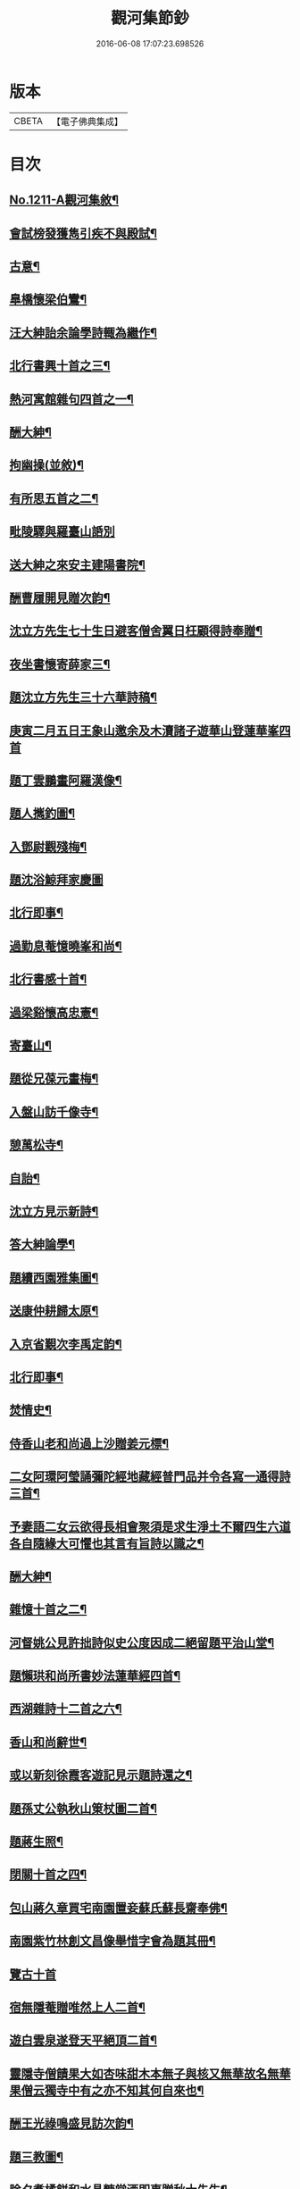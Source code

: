 #+TITLE: 觀河集節鈔 
#+DATE: 2016-06-08 17:07:23.698526

* 版本
 |     CBETA|【電子佛典集成】|

* 目次
** [[file:KR6p0129_001.txt::001-0825c1][No.1211-A觀河集敘¶]]
** [[file:KR6p0129_001.txt::001-0826a9][會試榜發獲雋引疾不與殿試¶]]
** [[file:KR6p0129_001.txt::001-0826a11][古意¶]]
** [[file:KR6p0129_001.txt::001-0826a13][臯橋懷梁伯鸞¶]]
** [[file:KR6p0129_001.txt::001-0826a17][汪大紳詒余論學詩輙為繼作¶]]
** [[file:KR6p0129_001.txt::001-0826a20][北行書興十首之三¶]]
** [[file:KR6p0129_001.txt::001-0826b6][熱河寓館雜句四首之一¶]]
** [[file:KR6p0129_001.txt::001-0826b9][酬大紳¶]]
** [[file:KR6p0129_001.txt::001-0826b12][拘幽操(並敘)¶]]
** [[file:KR6p0129_001.txt::001-0826b18][有所思五首之二¶]]
** [[file:KR6p0129_001.txt::001-0826b24][毗陵驛與羅臺山䛡別]]
** [[file:KR6p0129_001.txt::001-0826c4][送大紳之來安主建陽書院¶]]
** [[file:KR6p0129_001.txt::001-0826c8][酬曹履開見贈次韵¶]]
** [[file:KR6p0129_001.txt::001-0826c12][沈立方先生七十生日避客僧舍翼日枉顧得詩奉贈¶]]
** [[file:KR6p0129_001.txt::001-0826c16][夜坐書懷寄薛家三¶]]
** [[file:KR6p0129_001.txt::001-0826c19][題沈立方先生三十六華詩稿¶]]
** [[file:KR6p0129_001.txt::001-0826c22][庚寅二月五日王象山邀余及木瀆諸子遊華山登蓮華峯四首]]
** [[file:KR6p0129_001.txt::001-0827a13][題丁雲鵬畫阿羅漢像¶]]
** [[file:KR6p0129_001.txt::001-0827a18][題人𢹂釣圖¶]]
** [[file:KR6p0129_001.txt::001-0827a21][入鄧尉觀殘梅¶]]
** [[file:KR6p0129_001.txt::001-0827a24][題沈浴鯨拜家慶圖]]
** [[file:KR6p0129_001.txt::001-0827b4][北行即事¶]]
** [[file:KR6p0129_001.txt::001-0827b9][過勤息菴憶曉峯和尚¶]]
** [[file:KR6p0129_001.txt::001-0827b14][北行書感十首¶]]
** [[file:KR6p0129_001.txt::001-0827c12][過梁谿懷高忠憲¶]]
** [[file:KR6p0129_001.txt::001-0827c17][寄臺山¶]]
** [[file:KR6p0129_001.txt::001-0828a2][題從兄葆元畫梅¶]]
** [[file:KR6p0129_001.txt::001-0828a7][入盤山訪千像寺¶]]
** [[file:KR6p0129_001.txt::001-0828a10][憩萬松寺¶]]
** [[file:KR6p0129_001.txt::001-0828a13][自詒¶]]
** [[file:KR6p0129_001.txt::001-0828a17][沈立方見示新詩¶]]
** [[file:KR6p0129_001.txt::001-0828a20][答大紳論學¶]]
** [[file:KR6p0129_001.txt::001-0828a23][題續西園雅集圖¶]]
** [[file:KR6p0129_001.txt::001-0828b3][送康仲耕歸太原¶]]
** [[file:KR6p0129_001.txt::001-0828b6][入京省覲次李禹定韵¶]]
** [[file:KR6p0129_001.txt::001-0828b9][北行即事¶]]
** [[file:KR6p0129_001.txt::001-0828b14][焚情史¶]]
** [[file:KR6p0129_001.txt::001-0828b17][侍香山老和尚過上沙贈姜元標¶]]
** [[file:KR6p0129_001.txt::001-0828b22][二女阿環阿瑩誦彌陀經地藏經普門品并令各寫一通得詩三首¶]]
** [[file:KR6p0129_001.txt::001-0828c6][予妻語二女云欲得長相會聚須是求生淨土不爾四生六道各自隨緣大可懼也其言有旨詩以識之¶]]
** [[file:KR6p0129_001.txt::001-0828c11][酬大紳¶]]
** [[file:KR6p0129_001.txt::001-0828c16][雜憶十首之二¶]]
** [[file:KR6p0129_001.txt::001-0828c23][河督姚公見許拙詩似史公度因成二絕留題平治山堂¶]]
** [[file:KR6p0129_001.txt::001-0828c28][題懶珙和尚所書妙法蓮華經四首¶]]
** [[file:KR6p0129_001.txt::001-0828c37][西湖雜詩十二首之六¶]]
** [[file:KR6p0129_001.txt::001-0829b7][香山和尚辭世¶]]
** [[file:KR6p0129_001.txt::001-0829b16][或以新刻徐霞客遊記見示題詩還之¶]]
** [[file:KR6p0129_001.txt::001-0829b19][題孫丈公執秋山䇿杖圖二首¶]]
** [[file:KR6p0129_001.txt::001-0829b24][題蔣生照¶]]
** [[file:KR6p0129_001.txt::001-0829c6][閉關十首之四¶]]
** [[file:KR6p0129_001.txt::001-0829c15][包山蔣久章買宅南園置妾蘇氏蘇長齋奉佛¶]]
** [[file:KR6p0129_001.txt::001-0829c19][南園紫竹林創文昌像舉惜字會為題其冊¶]]
** [[file:KR6p0129_001.txt::001-0829c23][覽古十首]]
** [[file:KR6p0129_001.txt::001-0830a22][宿無隱菴贈唯然上人二首¶]]
** [[file:KR6p0129_001.txt::001-0830b3][遊白雲泉遂登天平絕頂二首¶]]
** [[file:KR6p0129_001.txt::001-0830b9][靈隱寺僧饋果大如杏味甜木本無子與核又無華故名無華果僧云獨寺中有之亦不知其何自來也¶]]
** [[file:KR6p0129_001.txt::001-0830b12][酬王光祿鳴盛見訪次韵¶]]
** [[file:KR6p0129_001.txt::001-0830b16][題三教圖¶]]
** [[file:KR6p0129_001.txt::001-0830b19][除夕煑橘餅和水晶糖當酒即事贈秋士先生¶]]
** [[file:KR6p0129_001.txt::001-0830b21][玉壇感舊二首之一]]
** [[file:KR6p0129_001.txt::001-0830c4][陸朗甫自山東布政使乞歸養母或題鄧尉探梅圖贈別至是出以囑題¶]]
** [[file:KR6p0129_001.txt::001-0830c7][仲春下旬同汪子大紳陸子佩鳴程生在仁訪沙翁斗初遂造沈氏園看桃華¶]]
** [[file:KR6p0129_001.txt::001-0830c10][朱翁適庭以百緣語業索敘題詩與之¶]]
** [[file:KR6p0129_001.txt::001-0830c22][佛前瓶中牡丹]]
** [[file:KR6p0129_001.txt::001-0831a4][過靈巖山下陶氏園瓊樓道人讀書處¶]]
** [[file:KR6p0129_001.txt::001-0831a7][立夏日即事呈同舍諸公¶]]
** [[file:KR6p0129_001.txt::001-0831a10][除夕有感¶]]
** [[file:KR6p0129_001.txt::001-0831a13][重遊石壁¶]]
** [[file:KR6p0129_001.txt::001-0831a16][周忠介公與文文肅尺牘¶]]
** [[file:KR6p0129_001.txt::001-0831a19][尤文叔題二林居制義即次原韵¶]]
** [[file:KR6p0129_001.txt::001-0831a23][答李魯一即送之還建寧¶]]
** [[file:KR6p0129_001.txt::001-0831b10][樵歌贈負薪子¶]]
** [[file:KR6p0129_001.txt::001-0831b13][答王念峯四首之二¶]]
** [[file:KR6p0129_001.txt::001-0831b18][題長齋繡佛圖二首¶]]
** [[file:KR6p0129_001.txt::001-0831b23][題極樂莊嚴圖十六首¶]]
** [[file:KR6p0129_001.txt::001-0832a8][杲堂上人還自五臺延住海會菴以詩代柬二首¶]]
** [[file:KR6p0129_001.txt::001-0832a13][昔尊聞居士問知歸道人曰既大地無寸土向甚麼處安身立命道人答曰海闊從魚躍天空任鳥飛汪君世康自繪小影上無片瓦下無立錐屬道人為下一語輙舉前䛡系之以詩¶]]
** [[file:KR6p0129_001.txt::001-0832a16][讀王念峯諸作¶]]
** [[file:KR6p0129_001.txt::001-0832a19][題王履齋小影¶]]
** [[file:KR6p0129_001.txt::001-0832b7][題郭翁黼雯遺像¶]]
** [[file:KR6p0129_001.txt::001-0832b14][贈天寧寺靜安上人¶]]
** [[file:KR6p0129_001.txt::001-0832b19][過高旻寺晤昭月和尚¶]]
** [[file:KR6p0129_001.txt::001-0832b21][過文殊禪院訪聚用律師故事兼觀壁上史公度遺墨二首¶]]
** [[file:KR6p0129_001.txt::001-0832b23][讀釋迦應化錄]]
** [[file:KR6p0129_001.txt::001-0832c4][陸行短句¶]]
** [[file:KR6p0129_001.txt::001-0832c10][尋常¶]]
** [[file:KR6p0129_001.txt::001-0832c20][僧舍閉關偶檢白沙先生手書詩卷次韵續題四首¶]]
** [[file:KR6p0129_001.txt::001-0833a6][錢塘旅舍雜句¶]]
** [[file:KR6p0129_001.txt::001-0833a13][病起¶]]
** [[file:KR6p0129_001.txt::001-0833a16][酬朱石君見贈原韵¶]]
** [[file:KR6p0129_001.txt::001-0833a19][題萬近蓬拈花小照二首¶]]
** [[file:KR6p0129_001.txt::001-0833a24][試龍井芽茶¶]]
** [[file:KR6p0129_001.txt::001-0833b3][蔣山堂食貧厲志書品甚高頃為子書肇公寶藏論等篇予以杜子美贈李太白語評之兼成一律¶]]
** [[file:KR6p0129_001.txt::001-0833b6][題平瑤海僧服小照¶]]
** [[file:KR6p0129_001.txt::001-0833b12][病痁還家偶述二首之一¶]]
** [[file:KR6p0129_001.txt::001-0833b15][題馬若堯遺照二首¶]]
** [[file:KR6p0129_001.txt::001-0833b18][題袁蕙纕雪灘鴻影圖二首之一¶]]
** [[file:KR6p0129_001.txt::001-0833b21][和石齋先生韵五首之二¶]]
** [[file:KR6p0129_001.txt::001-0833c4][三月三日錢立羣招往畢尚書第觀尚書所藏墨寶以當修禊之會與者張止原張星躔陸夢莊潘守愚郭載青守愚先成古意四首有超然𢆯覧¶]]
** [[file:KR6p0129_001.txt::001-0833c10][小園度夏雜句¶]]
** [[file:KR6p0129_001.txt::001-0833c17][重詣雲棲瞻禮蓮池大師塔像因為病妻建水陸道場即事四首¶]]
** [[file:KR6p0129_001.txt::001-0834a7][贈聞一長老¶]]
** [[file:KR6p0129_001.txt::001-0834a10][過花神廟¶]]
** [[file:KR6p0129_001.txt::001-0834a13][過海會菴酬杲堂見懷之作¶]]
** [[file:KR6p0129_001.txt::001-0834a17][九月七日自杭還家其夕遭病妻之變志別二首¶]]
** [[file:KR6p0129_001.txt::001-0834a19][齋居四課錄散腰趺坐¶]]
** [[file:KR6p0129_001.txt::001-0834a23][懷汪明之二首之一]]
** [[file:KR6p0129_001.txt::001-0834b4][秀峯寺度歲¶]]
** [[file:KR6p0129_001.txt::001-0834b7][題落木菴徐先生遺影¶]]
** [[file:KR6p0129_001.txt::001-0834b10][題費孺人像¶]]
** [[file:KR6p0129_001.txt::001-0834b13][詠蟋蟀¶]]
** [[file:KR6p0129_001.txt::001-0834b16][兄子希涑得疾念佛而逝詩以贈行¶]]
** [[file:KR6p0129_001.txt::001-0834b19][題從子婦姚氏事略二首¶]]
** [[file:KR6p0129_001.txt::001-0834b24][辭世]]

* 卷
[[file:KR6p0129_001.txt][觀河集節鈔 1]]

